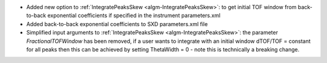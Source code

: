 * Added new option to :ref:`IntegratePeaksSkew <algm-IntegratePeaksSkew>`: to get initial TOF window from back-to-back exponential coefficients if specified in the instrument parameters.xml
* Added back-to-back exponential coefficients to SXD parameters.xml file
* Simplified input arguments to :ref:`IntegratePeaksSkew <algm-IntegratePeaksSkew>`: the parameter `FractionalTOFWindow` has been removed, if a user wants to integrate with an initial window dTOF/TOF = constant for all peaks then this can be achieved by setting ThetaWidth = 0 - note this is technically a breaking change.